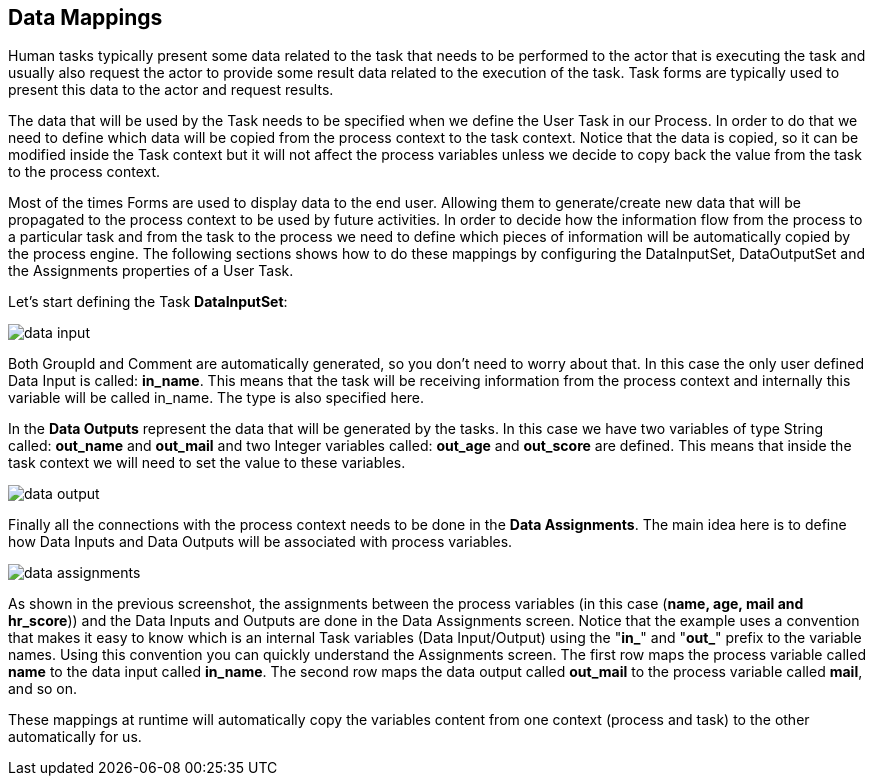 :experimental:


[[_datamappings]]
== Data Mappings


Human tasks typically present some data related to the task that needs to be performed to the  actor that is executing the task and usually also request the actor to provide some result data related to the  execution of the task.
Task forms are typically used to present this data to the actor and request results. 

The data that will be used by the Task needs to be specified when we define the User Task in our Process.
In  order to do that we need to define which data will be copied from the process context to the task context.
Notice that the data is copied, so it can be modified inside the Task context but it will not affect the process variables unless we decide to copy back the value from the task to the process context.
 

Most of the times Forms are used to display data to the end user.
Allowing them to generate/create new data that will be propagated to the process context to be used by future activities.
In order to decide how the information flow from the process to a particular task and from the task to the process we need to define which pieces of information will be automatically copied by the process engine.
The following sections shows how to do these mappings by configuring the DataInputSet, DataOutputSet and the Assignments properties of a User Task.
 

Let's start defining the Task **DataInputSet**: 


image::TaskService/data-input.png[align="center"]


Both GroupId and Comment are automatically generated, so you don't need to worry about that.
In this case the only user defined Data Input is called: **in_name**.
This means that the task will be receiving information from the process context and internally this variable will be called in_name.
The type is also specified here. 

In the *Data Outputs* represent the data that will be generated by the tasks.
In this case we have two variables of type String called: *out_name* and *out_mail* and two Integer variables called: *out_age* and *out_score* are defined.
This means that inside the task context we will need to set the value to these variables. 


image::TaskService/data-output.png[align="center"]


Finally all the connections with the process context needs to be done in the **Data Assignments**.
The main idea here is to define how Data Inputs and Data Outputs will be associated with process variables. 


image::TaskService/data-assignments.png[align="center"]


As shown  in the previous screenshot, the assignments between the process variables (in this case (**name, age, mail and hr_score**)) and the Data Inputs and Outputs are done in the Data Assignments screen.
Notice that the example uses a convention that makes it easy to know which is an internal Task variables (Data Input/Output) using the "**in_**" and "**out_**" prefix to the variable names.
Using this convention you can quickly understand the Assignments screen.
The first row maps the process variable called *name* to the data input called **in_name**.
The second row maps the data output called *out_mail* to the process variable called **mail**, and so on.

These mappings at runtime will automatically copy the variables content from one context (process and task) to the other automatically for us.